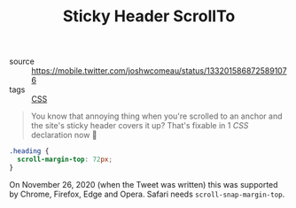 #+TITLE: Sticky Header ScrollTo

- source :: https://mobile.twitter.com/joshwcomeau/status/1332015868725891076
- tags :: [[file:css.org][CSS]]

#+BEGIN_QUOTE
You know that annoying thing when you're scrolled to an anchor and the site's sticky header covers it up?
That's fixable in 1 [[CSS]] declaration now 🎉
#+END_QUOTE

#+BEGIN_SRC css
.heading {
  scroll-margin-top: 72px;
}
#+END_SRC

On November 26, 2020 (when the Tweet was written) this was supported by Chrome, Firefox, Edge and Opera. Safari needs ~scroll-snap-margin-top~.
